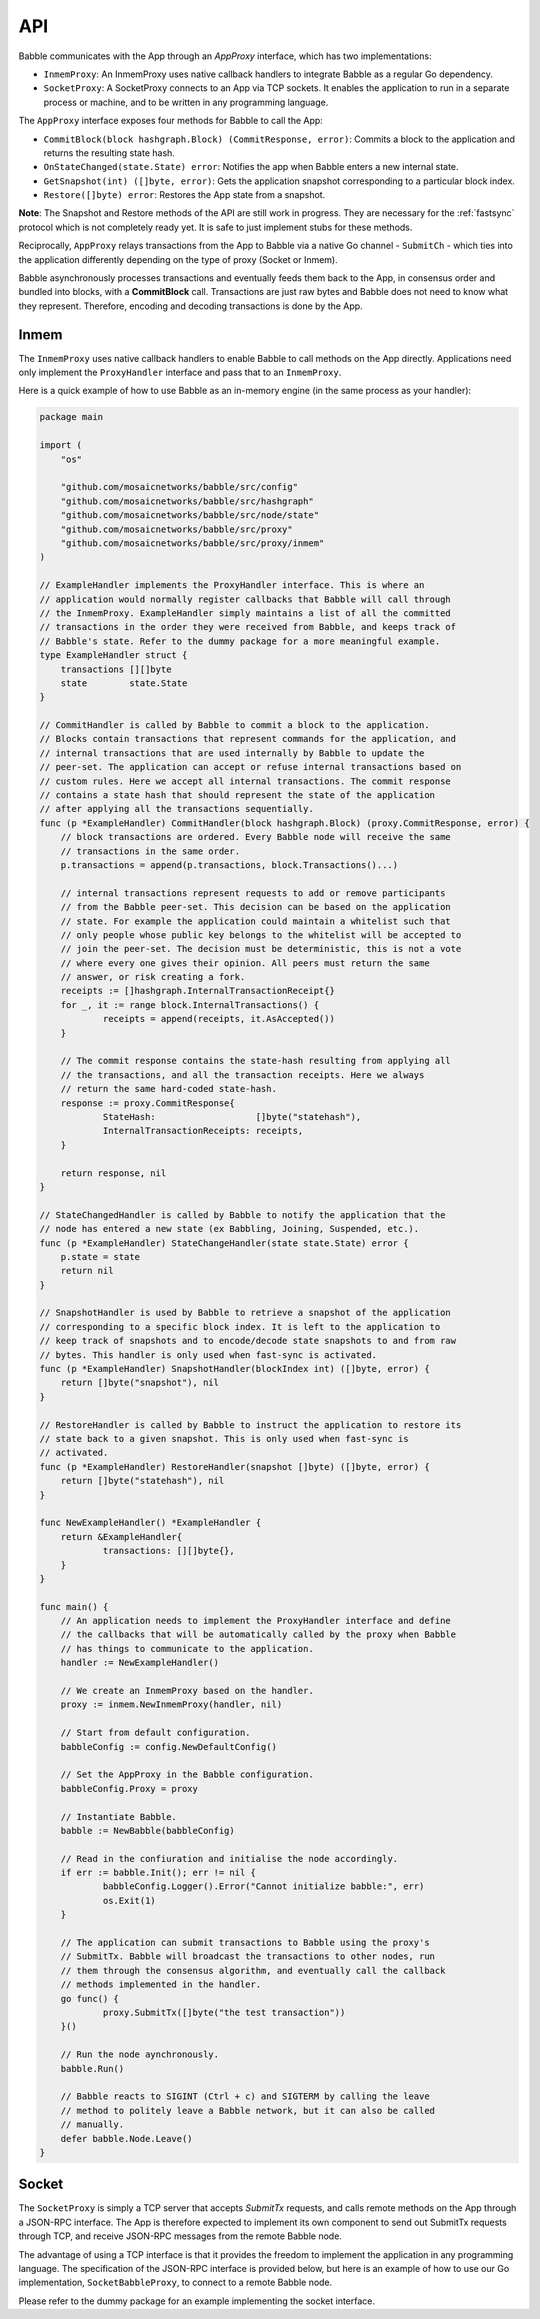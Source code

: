 .. _api:

API
===

Babble communicates with the App through an `AppProxy` interface, which has two
implementations:

- ``InmemProxy``: An InmemProxy uses native callback handlers to integrate
  Babble as a regular Go dependency.

- ``SocketProxy``: A SocketProxy connects to an App via TCP sockets. It enables
  the application to run in a separate process or machine, and to
  be written in any programming language.

The ``AppProxy`` interface exposes four methods for Babble to call the App:

- ``CommitBlock(block hashgraph.Block) (CommitResponse, error)``: Commits a 
  block to the application and returns the resulting state hash.

- ``OnStateChanged(state.State) error``: Notifies the app when Babble enters a 
  new internal state.
  
- ``GetSnapshot(int) ([]byte, error)``: Gets the application snapshot
  corresponding to a particular block index.

- ``Restore([]byte) error``: Restores the App state from a snapshot.

**Note**: The Snapshot and Restore methods of the API are still work in
progress. They are necessary for the :ref:`fastsync` protocol which is not
completely ready yet. It is safe to just implement stubs for these methods.

Reciprocally, ``AppProxy`` relays transactions from the App to Babble via a
native Go channel - ``SubmitCh`` - which ties into the application differently
depending on the type of proxy (Socket or Inmem).

Babble asynchronously processes transactions and eventually feeds them back to
the App, in consensus order and bundled into blocks, with a **CommitBlock**
call. Transactions are just raw bytes and Babble does not need to know what
they represent. Therefore, encoding and decoding transactions is done by the
App.

Inmem
-----

The ``InmemProxy`` uses native callback handlers to enable Babble to call
methods on the App directly. Applications need only implement the
``ProxyHandler`` interface and pass that to an ``InmemProxy``.

Here is a quick example of how to use Babble as an in-memory engine (in the
same process as your handler):

.. code:: go

    package main

    import (
    	"os"
    
    	"github.com/mosaicnetworks/babble/src/config"
    	"github.com/mosaicnetworks/babble/src/hashgraph"
    	"github.com/mosaicnetworks/babble/src/node/state"
    	"github.com/mosaicnetworks/babble/src/proxy"
    	"github.com/mosaicnetworks/babble/src/proxy/inmem"
    )
    
    // ExampleHandler implements the ProxyHandler interface. This is where an
    // application would normally register callbacks that Babble will call through
    // the InmemProxy. ExampleHandler simply maintains a list of all the committed
    // transactions in the order they were received from Babble, and keeps track of
    // Babble's state. Refer to the dummy package for a more meaningful example.
    type ExampleHandler struct {
    	transactions [][]byte
    	state        state.State
    }
    
    // CommitHandler is called by Babble to commit a block to the application.
    // Blocks contain transactions that represent commands for the application, and
    // internal transactions that are used internally by Babble to update the
    // peer-set. The application can accept or refuse internal transactions based on
    // custom rules. Here we accept all internal transactions. The commit response
    // contains a state hash that should represent the state of the application
    // after applying all the transactions sequentially.
    func (p *ExampleHandler) CommitHandler(block hashgraph.Block) (proxy.CommitResponse, error) {
    	// block transactions are ordered. Every Babble node will receive the same
    	// transactions in the same order.
    	p.transactions = append(p.transactions, block.Transactions()...)
    
    	// internal transactions represent requests to add or remove participants
    	// from the Babble peer-set. This decision can be based on the application
    	// state. For example the application could maintain a whitelist such that
    	// only people whose public key belongs to the whitelist will be accepted to
    	// join the peer-set. The decision must be deterministic, this is not a vote
    	// where every one gives their opinion. All peers must return the same
    	// answer, or risk creating a fork.
    	receipts := []hashgraph.InternalTransactionReceipt{}
    	for _, it := range block.InternalTransactions() {
    		receipts = append(receipts, it.AsAccepted())
    	}
    
    	// The commit response contains the state-hash resulting from applying all
    	// the transactions, and all the transaction receipts. Here we always
    	// return the same hard-coded state-hash.
    	response := proxy.CommitResponse{
    		StateHash:                   []byte("statehash"),
    		InternalTransactionReceipts: receipts,
    	}
    
    	return response, nil
    }
    
    // StateChangedHandler is called by Babble to notify the application that the
    // node has entered a new state (ex Babbling, Joining, Suspended, etc.).
    func (p *ExampleHandler) StateChangeHandler(state state.State) error {
    	p.state = state
    	return nil
    }
    
    // SnapshotHandler is used by Babble to retrieve a snapshot of the application
    // corresponding to a specific block index. It is left to the application to
    // keep track of snapshots and to encode/decode state snapshots to and from raw
    // bytes. This handler is only used when fast-sync is activated.
    func (p *ExampleHandler) SnapshotHandler(blockIndex int) ([]byte, error) {
    	return []byte("snapshot"), nil
    }
    
    // RestoreHandler is called by Babble to instruct the application to restore its
    // state back to a given snapshot. This is only used when fast-sync is
    // activated.
    func (p *ExampleHandler) RestoreHandler(snapshot []byte) ([]byte, error) {
    	return []byte("statehash"), nil
    }
    
    func NewExampleHandler() *ExampleHandler {
    	return &ExampleHandler{
    		transactions: [][]byte{},
    	}
    }
    
    func main() {
    	// An application needs to implement the ProxyHandler interface and define
    	// the callbacks that will be automatically called by the proxy when Babble
    	// has things to communicate to the application.
    	handler := NewExampleHandler()
    
    	// We create an InmemProxy based on the handler.
    	proxy := inmem.NewInmemProxy(handler, nil)
    
    	// Start from default configuration.
    	babbleConfig := config.NewDefaultConfig()
    
    	// Set the AppProxy in the Babble configuration.
    	babbleConfig.Proxy = proxy
    
    	// Instantiate Babble.
    	babble := NewBabble(babbleConfig)
    
    	// Read in the confiuration and initialise the node accordingly.
    	if err := babble.Init(); err != nil {
    		babbleConfig.Logger().Error("Cannot initialize babble:", err)
    		os.Exit(1)
    	}
    
    	// The application can submit transactions to Babble using the proxy's
    	// SubmitTx. Babble will broadcast the transactions to other nodes, run
    	// them through the consensus algorithm, and eventually call the callback
    	// methods implemented in the handler.
    	go func() {
    		proxy.SubmitTx([]byte("the test transaction"))
    	}()
    
    	// Run the node aynchronously.
    	babble.Run()
    
    	// Babble reacts to SIGINT (Ctrl + c) and SIGTERM by calling the leave
    	// method to politely leave a Babble network, but it can also be called
    	// manually.
    	defer babble.Node.Leave()
    }

Socket
------

The ``SocketProxy`` is simply a TCP server that accepts `SubmitTx` requests,
and calls remote methods on the App through a JSON-RPC interface. The App is
therefore expected to implement its own component to send out SubmitTx requests
through TCP, and receive JSON-RPC messages from the remote Babble node.

The advantage of using a TCP interface is that it provides the freedom to
implement the application in any programming language. The specification of the
JSON-RPC interface is provided below, but here is an example of how to use our
Go implementation, ``SocketBabbleProxy``, to connect to a remote Babble node.

Please refer to the dummy package for an example implementing the socket 
interface.
